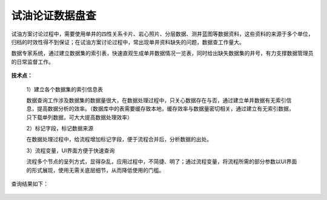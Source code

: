 ﻿
试油论证数据盘查
====================================
试油方案讨论过程中，需要使用单井的四性关系卡片、岩心照片、分层数据、测井蓝图等数据资料，这些资料的来源于多个单位，归档的时效性得不到保证；在试油方案讨论过程中，常出现单井资料缺失的问题，数据查工作量大。

数据专家系统，通过建立数据集的索引表，快速直观生成单井数据情况一览表，同时给出缺失数据集的井号，有力支撑数据管理员的日常监督工作。

.. figure:: images/oiltest1.png
     :align: center
     :figwidth: 80% 
     :name: plate 	 


**技术点：**

   1）建立各个数据集的索引信息表
   
   数据查询工作涉及数据集的数据量很大，在数据处理过程中，只关心数据存在与否，通过建立单井数据有无索引信息，提高数据分析的效率。（数据库中的表需要缓存致本地，缓存效率与数据量密切相关，通过建立有无索引数据，只下载单列数据，可大大提高数据处理效率）

   2）标记字段，标记数据来源
   
   在数据处理过程中，给流程增加标记字段，便于流程合并后，分析数据的出处。
 
   3）流程变量，UI界面方便于快速查询
   
   流程多个节点的呈列方式，显得杂乱，应用过程中，不简捷、明了；通过流程变量，将流程所需的部分参数以UI界面的形式展现，使用无需关底层细节，从而降低使用的门槛。

.. figure:: images/oiltest2.png
     :align: center
     :figwidth: 80% 
     :name: plate 	 

查询结果如下：

.. figure:: images/oiltest3.png
     :align: center
     :figwidth: 100% 
     :name: plate 	 
